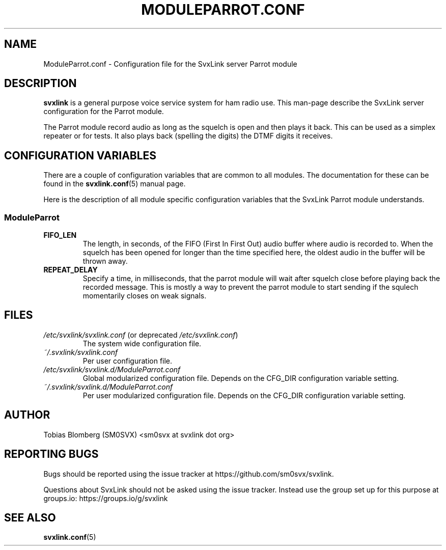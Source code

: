 .TH MODULEPARROT.CONF 5 "APRIL 2021" Linux "File Formats"
.
.SH NAME
.
ModuleParrot.conf \- Configuration file for the SvxLink server Parrot module
.
.SH DESCRIPTION
.
.B svxlink
is a general purpose voice service system for ham radio use. This man-page
describe the SvxLink server configuration for the Parrot module.
.P
The Parrot module record audio as long as the squelch is open and then plays it
back. This can be used as a simplex repeater or for tests. It also plays back
(spelling the digits) the DTMF digits it receives.
.
.SH CONFIGURATION VARIABLES
.
There are a couple of configuration variables that are common to all modules.
The documentation for these can be found in the
.BR svxlink.conf (5)
manual page.
.P
Here is the description of all module specific configuration
variables that the SvxLink Parrot module understands.
.
.SS ModuleParrot
.
.TP
.B FIFO_LEN
The length, in seconds, of the FIFO (First In First Out) audio buffer where
audio is recorded to. When the squelch has been opened for longer than the time
specified here, the oldest audio in the buffer will be thrown away.
.TP
.B REPEAT_DELAY
Specify a time, in milliseconds, that the parrot module will wait after squelch
close before playing back the recorded message. This is mostly a way to prevent
the parrot module to start sending if the squlech momentarily closes on weak
signals.
.
.SH FILES
.
.TP
.IR /etc/svxlink/svxlink.conf " (or deprecated " /etc/svxlink.conf ")"
The system wide configuration file.
.TP
.IR ~/.svxlink/svxlink.conf
Per user configuration file.
.TP
.I /etc/svxlink/svxlink.d/ModuleParrot.conf
Global modularized configuration file. Depends on the CFG_DIR configuration
variable setting.
.TP
.I ~/.svxlink/svxlink.d/ModuleParrot.conf
Per user modularized configuration file. Depends on the CFG_DIR configuration
variable setting.
.
.SH AUTHOR
.
Tobias Blomberg (SM0SVX) <sm0svx at svxlink dot org>
.
.SH REPORTING BUGS
.
Bugs should be reported using the issue tracker at
https://github.com/sm0svx/svxlink.

Questions about SvxLink should not be asked using the issue tracker. Instead
use the group set up for this purpose at groups.io:
https://groups.io/g/svxlink
.
.SH "SEE ALSO"
.
.BR svxlink.conf (5)
